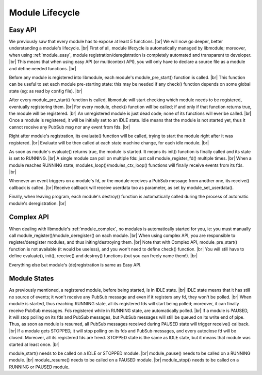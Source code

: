 .. |br| raw:: html

   <br />

Module Lifecycle
================

Easy API
--------

We previously saw that every module has to expose at least 5 functions. |br|
We will now go deeper, better understanding a module's lifecycle. |br|
First of all, module lifecycle is automatically managed by libmodule; moreover, when using :ref:`module_easy`,
module registration/deregistration is completely automated and transparent to developer. |br|
This means that when using easy API (or multicontext API), you will only have to declare a source file as a module and define needed functions. |br|

Before any module is registered into libmodule, each module's module_pre_start() function is called. |br|
This function can be useful to set each module pre-starting state: this may be needed if any check() function depends on some global state (eg: as read by config file). |br|

After every module_pre_start() function is called, libmodule will start checking which module needs to be registered, eventually registering them. |br|
For every module, check() function will be called; if and only if that function returns true, the module will be registered. |br|
An unregistered module is just dead code; none of its functions will ever be called. |br|
Once a module is registered, it will be initially set to an IDLE state. Idle means that the module is not started yet, thus it cannot receive any PubSub msg nor any event from fds. |br|

Right after module's registration, its evaluate() function will be called, trying to start the module right after it was registered. |br|
Evaluate will be then called at each state machine change, for each idle module. |br|

As soon as module's evaluate() returns true, the module is started. It means its init() function is finally called and its state is set to RUNNING. |br|
A single module can poll on multiple fds: just call module_register_fd() multiple times. |br|
When a module reaches RUNNING state, modules_loop()/modules_ctx_loop() functions will finally receive events from its fds. |br|

Whenever an event triggers on a module's fd, or the module receives a PubSub message from another one, its receive() callback is called. |br|
Receive callback will receive userdata too as parameter, as set by module_set_userdata().

Finally, when leaving program, each module's destroy() function is automatically called during the process of automatic module's deregistration. |br|

Complex API
-----------

When dealing with libmodule's :ref:`module_complex`, no modules is automatically started for you, ie: you must manually call module_register()/module_deregister() on each module. |br|
When using complex API, you are responsible to register/deregister modules, and thus initing/destroying them. |br|
Note that with Complex API, module_pre_start() function is not available (it would be useless), and you won't need to define check() function. |br|
You will still have to define evaluate(), init(), receive() and destroy() functions (but you can freely name them!). |br|

Everything else but module's (de)registration is same as Easy API.

Module States
-------------

As previously mentioned, a registered module, before being started, is in IDLE state. |br|
IDLE state means that it has still no source of events; it won't receive any PubSub message and even if it registers any fd, they won't be polled. |br|
When module is started, thus reaching RUNNING state, all its registered fds will start being polled; moreover, it can finally receive PubSub messages. Fds registered while in RUNNING state, are automatically polled. |br|
If a module is PAUSED, it will stop polling on its fds and PubSub messages, but PubSub messages will still be queued on its write end of pipe. Thus, as soon as module is resumed, all PubSub messages received during PAUSED state will trigger receive() callback. |br|
If a module gets STOPPED, it will stop polling on its fds and PubSub messages, and every autoclose fd will be closed. Moreover, all its registered fds are freed. STOPPED state is the same as IDLE state, but it means that module was started at least once. |br|

module_start() needs to be called on a IDLE or STOPPED module. |br|
module_pause() needs to be called on a RUNNING module. |br|
module_resume() needs to  be called on a PAUSED module. |br|
module_stop() needs to be called on a RUNNING or PAUSED module.
